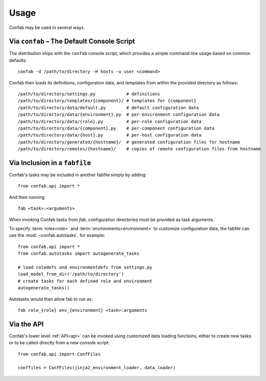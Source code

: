 .. _usage:

Usage
=====

Confab may be used in several ways.

Via ``confab`` – The Default Console Script
-------------------------------------------

The distribution ships with the ``confab`` console script, which provides a
simple command line usage based on common defaults::

    confab -d /path/to/directory -H hosts -u user <command>

Confab then loads its definitions, configuration data, and templates from within
the provided directory as follows::

    /path/to/directory/settings.py            # definitions
    /path/to/directory/templates/{component}/ # templates for {component}
    /path/to/directory/data/default.py        # default configuration data
    /path/to/directory/data/{environment}.py  # per-environment configuration data
    /path/to/directory/data/{role}.py         # per-role configuration data
    /path/to/directory/data/{component}.py    # per-component configuration data
    /path/to/directory/data/{host}.py         # per-host configuration data
    /path/to/directory/generated/{hostname}/  # generated configuration files for hostname
    /path/to/directory/remotes/{hostname}/    # copies of remote configuration files from hostname

.. _usage-fabfile:

Via Inclusion in a ``fabfile``
------------------------------

Confab's tasks may be included in another fabfile simply by adding::

    from confab.api import *

And then running::

    fab <task>:<arguments>

When invoking Confab tasks from *fab*, configuration directories must be provided
as task arguments.

To specify :term:`roles<role>` and :term:`environments<environment>` to
customize configuration data, the fabfile can use the :mod:`~confab.autotasks`,
for example::

    from confab.api import *
    from confab.autotasks import autogenerate_tasks

    # load roledefs and environmentdefs from settings.py
    load_model_from_dir('/path/to/directory')
    # create tasks for each defined role and environment
    autogenerate_tasks()

Autotasks would then allow fab to run as::

    fab role_{role} env_{environment} <task>:arguments

Via the API
-----------

Confab's lower level :ref:`API<api>` can be invoked using customized data
loading functions, either to create new tasks or to be called directly from
a new console script::

    from confab.api import ConfFiles

    conffiles = ConfFiles(jinja2_environment_loader, data_loader)
